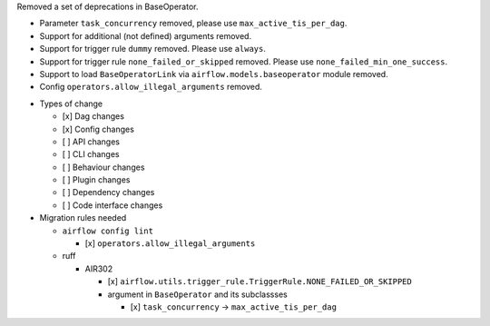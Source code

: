 Removed a set of deprecations in BaseOperator.

- Parameter ``task_concurrency`` removed, please use ``max_active_tis_per_dag``.
- Support for additional (not defined) arguments removed.
- Support for trigger rule ``dummy`` removed. Please use ``always``.
- Support for trigger rule ``none_failed_or_skipped`` removed. Please use ``none_failed_min_one_success``.
- Support to load ``BaseOperatorLink`` via ``airflow.models.baseoperator`` module removed.
- Config ``operators.allow_illegal_arguments`` removed.

* Types of change

  * [x] Dag changes
  * [x] Config changes
  * [ ] API changes
  * [ ] CLI changes
  * [ ] Behaviour changes
  * [ ] Plugin changes
  * [ ] Dependency changes
  * [ ] Code interface changes

* Migration rules needed

  * ``airflow config lint``

    * [x] ``operators.allow_illegal_arguments``

  * ruff

    * AIR302

      * [x] ``airflow.utils.trigger_rule.TriggerRule.NONE_FAILED_OR_SKIPPED``

      * argument in ``BaseOperator`` and its subclassses

        * [x] ``task_concurrency`` → ``max_active_tis_per_dag``
